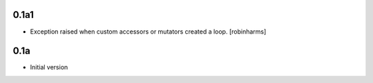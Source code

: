 0.1a1
-----

- Exception raised when custom accessors or mutators created a loop. [robinharms]

0.1a
----

- Initial version
